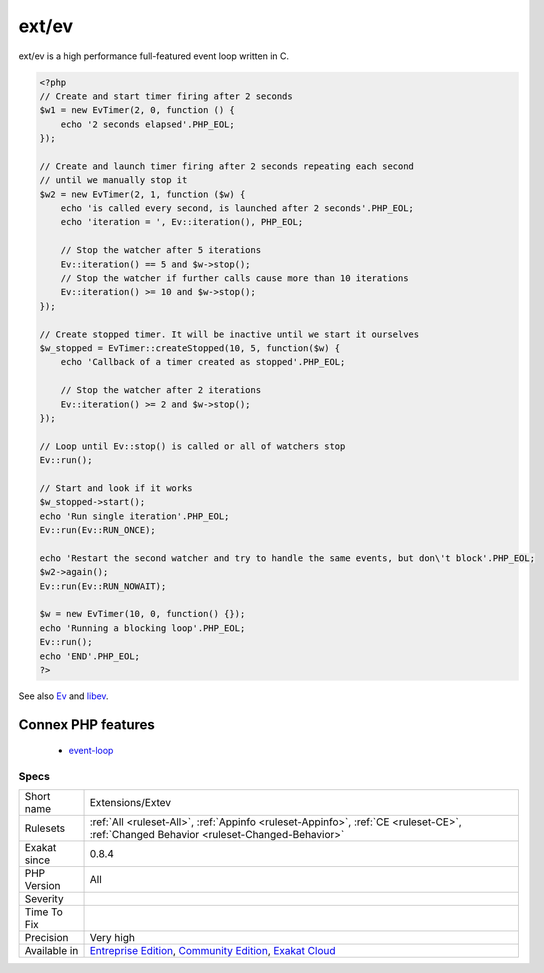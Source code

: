 .. _extensions-extev:

.. _ext-ev:

ext/ev
++++++

.. meta::
	:description:
		ext/ev: Extension ev.
	:twitter:card: summary_large_image
	:twitter:site: @exakat
	:twitter:title: ext/ev
	:twitter:description: ext/ev: Extension ev
	:twitter:creator: @exakat
	:twitter:image:src: https://www.exakat.io/wp-content/uploads/2020/06/logo-exakat.png
	:og:image: https://www.exakat.io/wp-content/uploads/2020/06/logo-exakat.png
	:og:title: ext/ev
	:og:type: article
	:og:description: Extension ev
	:og:url: https://exakat.readthedocs.io/en/latest/Reference/Rules/ext/ev.html
	:og:locale: en
.. raw:: html	<script type="application/ld+json">{"@context":"https:\/\/schema.org","@graph":[{"@type":"WebPage","@id":"https:\/\/php-tips.readthedocs.io\/en\/latest\/Reference\/Rules\/Extensions\/Extev.html","url":"https:\/\/php-tips.readthedocs.io\/en\/latest\/Reference\/Rules\/Extensions\/Extev.html","name":"ext\/ev","isPartOf":{"@id":"https:\/\/www.exakat.io\/"},"datePublished":"Fri, 10 Jan 2025 09:46:17 +0000","dateModified":"Fri, 10 Jan 2025 09:46:17 +0000","description":"Extension ev","inLanguage":"en-US","potentialAction":[{"@type":"ReadAction","target":["https:\/\/exakat.readthedocs.io\/en\/latest\/ext\/ev.html"]}]},{"@type":"WebSite","@id":"https:\/\/www.exakat.io\/","url":"https:\/\/www.exakat.io\/","name":"Exakat","description":"Smart PHP static analysis","inLanguage":"en-US"}]}</script>Extension ev.

ext/ev is a high performance full-featured event loop written in C.

.. code-block:: php
   
   <?php
   // Create and start timer firing after 2 seconds
   $w1 = new EvTimer(2, 0, function () {
       echo '2 seconds elapsed'.PHP_EOL;
   });
   
   // Create and launch timer firing after 2 seconds repeating each second
   // until we manually stop it
   $w2 = new EvTimer(2, 1, function ($w) {
       echo 'is called every second, is launched after 2 seconds'.PHP_EOL;
       echo 'iteration = ', Ev::iteration(), PHP_EOL;
   
       // Stop the watcher after 5 iterations
       Ev::iteration() == 5 and $w->stop();
       // Stop the watcher if further calls cause more than 10 iterations
       Ev::iteration() >= 10 and $w->stop();
   });
   
   // Create stopped timer. It will be inactive until we start it ourselves
   $w_stopped = EvTimer::createStopped(10, 5, function($w) {
       echo 'Callback of a timer created as stopped'.PHP_EOL;
   
       // Stop the watcher after 2 iterations
       Ev::iteration() >= 2 and $w->stop();
   });
   
   // Loop until Ev::stop() is called or all of watchers stop
   Ev::run();
   
   // Start and look if it works
   $w_stopped->start();
   echo 'Run single iteration'.PHP_EOL;
   Ev::run(Ev::RUN_ONCE);
   
   echo 'Restart the second watcher and try to handle the same events, but don\'t block'.PHP_EOL;
   $w2->again();
   Ev::run(Ev::RUN_NOWAIT);
   
   $w = new EvTimer(10, 0, function() {});
   echo 'Running a blocking loop'.PHP_EOL;
   Ev::run();
   echo 'END'.PHP_EOL;
   ?>

See also `Ev <https://www.php.net/manual/en/book.ev.php>`_ and `libev <http://software.schmorp.de/pkg/libev.html>`_.

Connex PHP features
-------------------

  + `event-loop <https://php-dictionary.readthedocs.io/en/latest/dictionary/event-loop.ini.html>`_


Specs
_____

+--------------+-----------------------------------------------------------------------------------------------------------------------------------------------------------------------------------------+
| Short name   | Extensions/Extev                                                                                                                                                                        |
+--------------+-----------------------------------------------------------------------------------------------------------------------------------------------------------------------------------------+
| Rulesets     | :ref:`All <ruleset-All>`, :ref:`Appinfo <ruleset-Appinfo>`, :ref:`CE <ruleset-CE>`, :ref:`Changed Behavior <ruleset-Changed-Behavior>`                                                  |
+--------------+-----------------------------------------------------------------------------------------------------------------------------------------------------------------------------------------+
| Exakat since | 0.8.4                                                                                                                                                                                   |
+--------------+-----------------------------------------------------------------------------------------------------------------------------------------------------------------------------------------+
| PHP Version  | All                                                                                                                                                                                     |
+--------------+-----------------------------------------------------------------------------------------------------------------------------------------------------------------------------------------+
| Severity     |                                                                                                                                                                                         |
+--------------+-----------------------------------------------------------------------------------------------------------------------------------------------------------------------------------------+
| Time To Fix  |                                                                                                                                                                                         |
+--------------+-----------------------------------------------------------------------------------------------------------------------------------------------------------------------------------------+
| Precision    | Very high                                                                                                                                                                               |
+--------------+-----------------------------------------------------------------------------------------------------------------------------------------------------------------------------------------+
| Available in | `Entreprise Edition <https://www.exakat.io/entreprise-edition>`_, `Community Edition <https://www.exakat.io/community-edition>`_, `Exakat Cloud <https://www.exakat.io/exakat-cloud/>`_ |
+--------------+-----------------------------------------------------------------------------------------------------------------------------------------------------------------------------------------+


